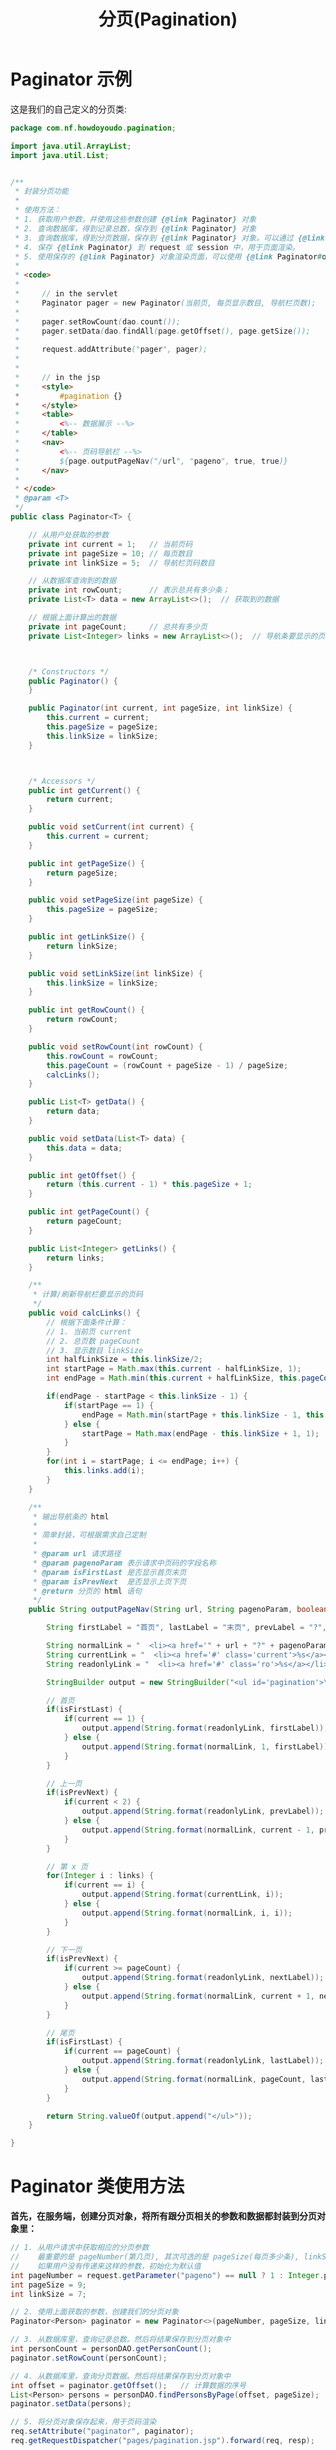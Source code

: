 #+TITLE: 分页(Pagination)


* Paginator 示例

这是我们的自己定义的分页类:
#+BEGIN_SRC java
  package com.nf.howdoyoudo.pagination;

  import java.util.ArrayList;
  import java.util.List;


  /**
   ,* 封装分页功能
   ,*
   ,* 使用方法：
   ,* 1. 获取用户参数，并使用这些参数创建 {@link Paginator} 对象
   ,* 2. 查询数据库，得到记录总数，保存到 {@link Paginator} 对象
   ,* 3. 查询数据库，得到分页数据，保存到 {@link Paginator} 对象。可以通过 {@link Paginator#getOffset()} 得到数据的开始序号。
   ,* 4. 保存 {@link Paginator} 到 request 或 session 中，用于页面渲染。
   ,* 5. 使用保存的 {@link Paginator} 对象渲染页面，可以使用 {@link Paginator#outputPageNav(String, String, boolean, boolean)} 直接输出页码导航
   ,*
   ,* <code>
   ,*
   ,*     // in the servlet
   ,*     Paginator pager = new Paginator(当前页, 每页显示数目, 导航栏页数);
   ,*
   ,*     pager.setRowCount(dao.count());
   ,*     pager.setData(dao.findAll(page.getOffset(), page.getSize());
   ,*
   ,*     request.addAttribute("pager", pager);
   ,*
   ,*
   ,*     // in the jsp
   ,*     <style>
   ,*         #pagination {}
   ,*     </style>
   ,*     <table>
   ,*         <%-- 数据展示 --%>
   ,*     </table>
   ,*     <nav>
   ,*         <%-- 页码导航栏 --%>
   ,*         ${page.outputPageNav("/url", "pageno", true, true)}
   ,*     </nav>
   ,*
   ,* </code>
   ,* @param <T>
   ,*/
  public class Paginator<T> {

      // 从用户处获取的参数
      private int current = 1;   // 当前页码
      private int pageSize = 10; // 每页数目
      private int linkSize = 5;  // 导航栏页码数目

      // 从数据库查询到的数据
      private int rowCount;      // 表示总共有多少条；
      private List<T> data = new ArrayList<>();  // 获取到的数据

      // 根据上面计算出的数据
      private int pageCount;     // 总共有多少页
      private List<Integer> links = new ArrayList<>();  // 导航条要显示的页码



      /* Constructors */
      public Paginator() {
      }

      public Paginator(int current, int pageSize, int linkSize) {
          this.current = current;
          this.pageSize = pageSize;
          this.linkSize = linkSize;
      }



      /* Accessors */
      public int getCurrent() {
          return current;
      }

      public void setCurrent(int current) {
          this.current = current;
      }

      public int getPageSize() {
          return pageSize;
      }

      public void setPageSize(int pageSize) {
          this.pageSize = pageSize;
      }

      public int getLinkSize() {
          return linkSize;
      }

      public void setLinkSize(int linkSize) {
          this.linkSize = linkSize;
      }

      public int getRowCount() {
          return rowCount;
      }

      public void setRowCount(int rowCount) {
          this.rowCount = rowCount;
          this.pageCount = (rowCount + pageSize - 1) / pageSize;
          calcLinks();
      }

      public List<T> getData() {
          return data;
      }

      public void setData(List<T> data) {
          this.data = data;
      }

      public int getOffset() {
          return (this.current - 1) * this.pageSize + 1;
      }

      public int getPageCount() {
          return pageCount;
      }

      public List<Integer> getLinks() {
          return links;
      }

      /**
       ,* 计算/刷新导航栏要显示的页码
       ,*/
      public void calcLinks() {
          // 根据下面条件计算：
          // 1. 当前页 current
          // 2. 总页数 pageCount
          // 3. 显示数目 linkSize
          int halfLinkSize = this.linkSize/2;
          int startPage = Math.max(this.current - halfLinkSize, 1);
          int endPage = Math.min(this.current + halfLinkSize, this.pageCount);

          if(endPage - startPage < this.linkSize - 1) {
              if(startPage == 1) {
                  endPage = Math.min(startPage + this.linkSize - 1, this.pageCount);
              } else {
                  startPage = Math.max(endPage - this.linkSize + 1, 1);
              }
          }
          for(int i = startPage; i <= endPage; i++) {
              this.links.add(i);
          }
      }

      /**
       ,* 输出导航条的 html
       ,*
       ,* 简单封装，可根据需求自己定制
       ,*
       ,* @param url 请求路径
       ,* @param pagenoParam 表示请求中页码的字段名称
       ,* @param isFirstLast 是否显示首页末页
       ,* @param isPrevNext  是否显示上页下页
       ,* @return 分页的 html 语句
       ,*/
      public String outputPageNav(String url, String pagenoParam, boolean isFirstLast, boolean isPrevNext) {

          String firstLabel = "首页", lastLabel = "末页", prevLabel = "?", nextLabel = "?";

          String normalLink = "  <li><a href='" + url + "?" + pagenoParam + "=%s'>%s</a></li>\n";
          String currentLink = "  <li><a href='#' class='current'>%s</a></li>\n";
          String readonlyLink = "  <li><a href='#' class='ro'>%s</a></li>\n";

          StringBuilder output = new StringBuilder("<ul id='pagination'>\n");

          // 首页
          if(isFirstLast) {
              if(current == 1) {
                  output.append(String.format(readonlyLink, firstLabel));
              } else {
                  output.append(String.format(normalLink, 1, firstLabel));
              }
          }

          // 上一页
          if(isPrevNext) {
              if(current < 2) {
                  output.append(String.format(readonlyLink, prevLabel));
              } else {
                  output.append(String.format(normalLink, current - 1, prevLabel));
              }
          }

          // 第 x 页
          for(Integer i : links) {
              if(current == i) {
                  output.append(String.format(currentLink, i));
              } else {
                  output.append(String.format(normalLink, i, i));
              }
          }

          // 下一页
          if(isPrevNext) {
              if(current >= pageCount) {
                  output.append(String.format(readonlyLink, nextLabel));
              } else {
                  output.append(String.format(normalLink, current + 1, nextLabel));
              }
          }

          // 尾页
          if(isFirstLast) {
              if(current == pageCount) {
                  output.append(String.format(readonlyLink, lastLabel));
              } else {
                  output.append(String.format(normalLink, pageCount, lastLabel));
              }
          }

          return String.valueOf(output.append("</ul>"));
      }

  }
#+END_SRC

* Paginator 类使用方法

*首先，在服务端，创建分页对象，将所有跟分页相关的参数和数据都封装到分页对象里：*

#+BEGIN_SRC java
  // 1. 从用户请求中获取相应的分页参数
  //    最重要的是 pageNumber(第几页), 其次可选的是 pageSize(每页多少条), linkSize(分页导航显示多少页码)
  //    如果用户没有传递来这样的参数，初始化为默认值
  int pageNumber = request.getParameter("pageno") == null ? 1 : Integer.parseInt(request.getParameter("pageno"));
  int pageSize = 9;
  int linkSize = 7;

  // 2. 使用上面获取的参数，创建我们的分页对象
  Paginator<Person> paginator = new Paginator<>(pageNumber, pageSize, linkSize);

  // 3. 从数据库里，查询记录总数。然后将结果保存到分页对象中
  int personCount = personDAO.getPersonCount();
  paginator.setRowCount(personCount);

  // 4. 从数据库里，查询分页数据。然后将结果保存到分页对象中
  int offset = paginator.getOffset();   // 计算数据的序号
  List<Person> persons = personDAO.findPersonsByPage(offset, pageSize);
  paginator.setData(persons);

  // 5. 将分页对象保存起来，用于页码渲染
  req.setAttribute("paginator", paginator);
  req.getRequestDispatcher("pages/pagination.jsp").forward(req, resp);

#+END_SRC


在方法 =PersonDAO#findPersonsByPage()= 里，我们将进行分页查询。
这里给提供了一个示例方法，可以将普通的查询语句包装为分页查询语句。
#+BEGIN_SRC java
  // 将普通的查询语句，转换为一个分页查询语句
  // MSSQL 中的一个简单示例, [用法示例]:
  //    String pagedSQL = pageLimitSQL("select id, name, weixin from person where id > ?", "id", 200, 10);
  //    ps = conn.prepareStatement(pageLimitSQL);
  //    ps.setInteger(1, 33);
  //    ...
  public static String pageLimitSQL(String sql, String orderBy, int offset, int size) {
      String sql_temp = "select * from ( select *, ROW_NUMBER() over (order by %s) _rn from ( %s ) as __o ) as __p where _rn >= %d and _rn < %d";
      return String.format(sql_temp, orderBy, sql, offset, offset + size);
  }

#+END_SRC


*其次，在 JSP 页码中，大致分为三部分：*
1. 头部导航(header: =总共 m 页，当前 n 页=)
2. 分页数据列表(table)
3. 分页导航(nav: =Pre |1 | 2 | 3 | 4 | 5 | Next=)

#+BEGIN_SRC html
  <body>

    <div id="main">
      
      <!-- 第一部分，头部导航 -->
      <header>当前 ${pager.current} 页，总共 ${pager.pageCount} 页 </header>

      <!-- 第二部分，数据展示 -->
      <table>
        <tr>
          <th>ID</th> <th>名字</th> <th>微信</th>
        </tr>
        <c:forEach items="${pager.data}" var="i">
          <tr>
            <td>${i.id}</td> <td>${i.name}</td> <td>${i.weixin}</td>
          </tr>
        </c:forEach>
      </table>

      <!-- 第三部分，页码导航 -->
      <nav style="text-align: center">
        ${pager.outputPageNav("/url", "pageno", true, true);
      </nav>
      
  </body>

#+END_SRC

因为 *页码导航栏* 的 html 基本是一致的，并且里面的计算逻辑有些无聊，所以最好单独封装在分页对象里。导航栏的样式需要通过外部 css 控制。
这里，我们封装到了 =Paginator#outputPageNav()= 方法里，在 jsp 页码里直接使用 el 表达式调用就行了:
: ${pager.outputPageNav("/url", "pageno", true, true)
- 第一个参数代表分页的链接
- 第二个参数代表用户链接中代表分页的字段的名字
- 第三个参数代表是否要生成“首页/末页”
- 第四个参数代表是否要生成“上页/下页”。

* Paginator 的封装

如果数据量大的时候，数据全部取出来并显示在页面上基本是不现实的。
1. 数据库忙死
2. 数据传输慢死
3. 用户的浏览器卡死
4. 用户翻页累死
5. 等等等

所以需要一部分一部分显示，这就需要 *分页* 功能。分页是 web 开发需要掌握的基本技能。

如果要分页，作为服务器，需要掌握用户的下面几个需求，这是基本需求：
1. 要看第几页
2. 每页显示多少条
3. 分页导航栏怎么显示，显示多少页码

所有这些参数需要用户通过请求的方式告知服务器。
: /myrequest?pageNumber=x&pageSize=y&linkSize=z

当然，不可能强制要求用户将这些参数全都传递给服务器。如果没有传递的话，服务器需要自己给这些参数初始值。
比如， =pageNumber= 的初始值为 1。

然后，我们需要使用这些参数查询数据库：
1. 数据的总条数 rowCount: =select count(*) from table=
2. 分页的数据 dataList: =select top 20 * from table=

而且，我们需要获得分页导航栏要显示的页码等，这需要一定的计算过程。

等等。

按照 OO 思想，上面的一切，最好封装起来：既方便使用，又清晰明了。而且封装好了以后直接拿来用，很爽。

比如，我们封装到一个类里，名字叫 =Paginator=:
1. 我们需要将所有跟分页相关的参数放进去
2. 我们需要将查询到的记录总数放进去
3. 我们需要将数据库查询所用的页码计算放进去
4. 我们需要将分页查询得到的数据放进去
5. 我们需要将计算总页数，计算导航栏页码等也放进去

总之，跟分页相关的一切，我们都可以封装到里面。

如果封装好了，剩下就是使用了。

